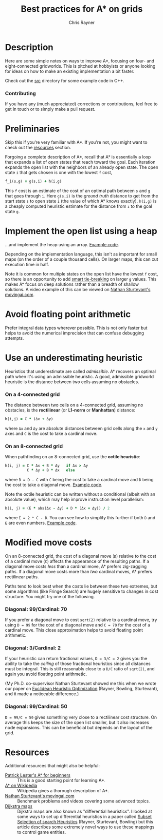 #+TITLE: Best practices for A* on grids
#+OPTIONS: toc:3 author:t creator:nil num:nil
#+AUTHOR: Chris Rayner
#+EMAIL: dchrisrayner@gmail.com

[[file:img/grid.png]]
# http://www.veryicon.com/icons/system/icons8-metro-style/timeline-list-grid-grid.html

* Table of Contents :TOC_3_gh:noexport:
 - [[#description][Description]]
     - [[#contributing][Contributing]]
 - [[#preliminaries][Preliminaries]]
 - [[#implement-the-open-list-using-a-heap][Implement the open list using a heap]]
 - [[#avoid-floating-point-arithmetic][Avoid floating point arithmetic]]
 - [[#use-an-underestimating-heuristic][Use an underestimating heuristic]]
     - [[#on-a-4-connected-grid][On a 4-connected grid]]
     - [[#on-an-8-connected-grid][On an 8-connected grid]]
 - [[#modified-move-costs][Modified move costs]]
     - [[#diagonal-99cardinal-70][Diagonal: 99/Cardinal: 70]]
     - [[#diagonal-3cardinal-2][Diagonal: 3/Cardinal: 2]]
     - [[#diagonal-99cardinal-50][Diagonal: 99/Cardinal: 50]]
 - [[#resources][Resources]]

* Description
  Here are some simple notes on ways to improve A*, focusing on four- and
  eight-connected gridworlds.  This is pitched at hobbyists or anyone looking
  for ideas on how to make an existing implementation a bit faster.

  Check out the [[https://github.com/riscy/a_star_on_grids/tree/master/src][src]] directory for some example code in C++.
*** Contributing
    If you have any (much appreciated) corrections or contributions, feel free
    to get in touch or to simply make a pull request.
* Preliminaries
  Skip this if you're very familiar with A*.  If you're not, you might want to check
  out the [[#resources][resources]] section.

  Forgoing a complete description of A*, recall that A* is essentially a loop
  that expands a list of /open/ states that reach toward the goal.  Each
  iteration expands the open list with the neighbors of an already open
  state.  The open state ~i~ that gets chosen is one with the lowest ~f~ cost,
  #+begin_src ruby
  f_i(s,g) = g(s,i) + h(i,g)
  #+end_src

  This ~f~ cost is an estimate of the cost of an optimal path between ~s~ and
  ~g~ that goes through ~i~.  Here ~g(s,i)~ is the /ground truth/ distance to
  get from the start state ~s~ to open state ~i~ (the value of which A*
  knows exactly).  ~h(i,g)~ is a cheaply computed heuristic estimate for the
  distance from ~i~ to the goal state ~g~.
* Implement the open list using a heap
  ...and implement the heap using an array.  [[https://github.com/riscy/a_star_on_grids/blob/master/src/node_heap.h][Example code]].

  Depending on the implementation language, this isn't as important for small
  maps (on the order of a couple thousand cells).  On larger maps, this can cut
  execution time in half.

  Note it is common for multiple states on the open list have the lowest ~f~
  cost, so there is an opportunity to add [[https://github.com/riscy/a_star_on_grids/blob/master/src/node_heap.h#L9][smart tie-breaking]] on larger ~g~
  values.  This makes A* focus on deep solutions rather than a breadth of
  shallow solutions.  A video example of this can be viewed on [[http://movingai.com/astar.html][Nathan
  Sturtevant's movingai.com]].
* Avoid floating point arithmetic
  Prefer integral data types wherever possible.  This is not only faster but
  helps to avoid the numerical imprecision that can confuse debugging attempts.
* Use an underestimating heuristic
  Heuristics that underestimate are called /admissible/.  A* recovers an optimal
  path when it's using an admissible heuristic.  A good, admissible gridworld
  heuristic is the distance between two cells assuming no obstacles.

*** On a 4-connected grid
    The distance between two cells on a 4-connected grid, assuming no obstacles,
    is the *rectilinear* (or *L1-norm* or *Manhattan*) distance:
    #+begin_src ruby
    h(i,j) = C * (Δx + Δy)
    #+end_src
    where ~Δx~ and ~Δy~ are absolute distances between grid cells along the
    ~x~ and ~y~ axes and ~C~ is the cost to take a cardinal move.
*** On an 8-connected grid
    When pathfinding on an 8-connected grid, use the *octile heuristic*:
    #+begin_src ruby
    h(i, j) = C * Δx + B * Δy   if Δx > Δy
              C * Δy + B * Δx   else
    #+end_src 
    where ~B = D - C~ with ~C~ being the cost to take a cardinal move and ~D~
    being the cost to take a diagonal move.  [[https://github.com/riscy/a_star_on_grids/blob/master/src/heuristics.cpp#L54][Example code]].
  
    Note the octile heuristic can be written without a conditional (albeit with an
    absolute value), which may help improve instruction level parallelism:
    #+begin_src ruby
    h(i, j) = (E * abs(Δx - Δy) + D * (Δx + Δy)) / 2
    #+end_src
    where ~E = 2 * C - D~.  You can see how to simplify this further if both ~D~
    and ~E~ are even numbers.  [[https://github.com/riscy/a_star_on_grids/blob/master/src/heuristics.cpp#L62][Example code]].
    # A proof for this relies on using a 45-degree rotation matrix to
    # turn what is effectively a norm in Linfty into a norm in L1 space.
* Modified move costs
  On an 8-connected grid, the cost of a diagonal move (~D~) relative to the cost of a cardinal
  move (~C~) affects the appearance of the resulting paths.  If a diagonal move costs
  /less/ than a cardinal move, A* prefers zig-zagging paths.  If a diagonal move
  costs more than /two/ cardinal moves, A* prefers rectilinear paths.

  Paths tend to look best when the costs lie between these two extremes, but
  some algorithms (like Fringe Search) are hugely sensitive to changes in cost
  structure.  You might try one of the following.

*** Diagonal: 99/Cardinal: 70
    If you prefer a diagonal move to cost ~sqrt(2)~ relative to a
    cardinal move, try using ~D = 99~ for the cost of a diagonal move and ~C = 70~ for
    the cost of a cardinal move.  This close approximation helps to avoid
    floating point arithmetic.
*** Diagonal: 3/Cardinal: 2
    If your heuristic can return fractional values, ~D = 3/C = 2~ gives you the
    ability to take the /ceiling/ of those fractional heuristics since all
    distances must be integral.  This is still reasonably close to a ~D/C~ ratio
    of ~sqrt(2)~, and again you avoid floating point arithmetic.

    (My Ph.D. co-supervisor Nathan Sturtevant showed me this when we wrote our
    paper on [[http://www.aaai.org/ocs/index.php/AAAI/AAAI11/paper/viewFile/3594/3821][Euclidean Heuristic Optimization]] (Rayner, Bowling, Sturtevant), and
    it made a noticeable difference.)
*** Diagonal: 99/Cardinal: 50
    ~D = 99/C = 50~ gives something very close to a rectilinear cost structure.  On average
    this keeps the size of the open list smaller, but it also increases node
    expansions.  This can be beneficial but depends on the layout of the grid.
* Resources
  Additional resources that might also be helpful:
  - [[http://www.policyalmanac.org/games/aStarTutorial.htm][Patrick Lester's A* for beginners]] :: This is a good starting point for learning
       A*.
  - [[https://en.wikipedia.org/wiki/A*_search_algorithm][A* on Wikipedia]] :: Wikipedia gives a thorough description of A*.
  - [[http://movingai.com][Nathan Sturtevant's movingai.com]] :: Benchmark problems and videos covering
       some advanced topics.
  - [[http://www.roguebasin.com/index.php?title=The_Incredible_Power_of_Dijkstra_Maps][Dijkstra maps]] :: Dijkstra maps are also known as "differential heuristics".
       I looked at some ways to set up differential heuristics in a paper called
       [[https://webdocs.cs.ualberta.ca/~bowling/papers/13ijcai-hsubset.pdf][Subset Selection of search Heuristics]] (Rayner, Sturtevant, Bowling) but
       this article describes some extremely novel ways to use these mappings to
       control game entities.
